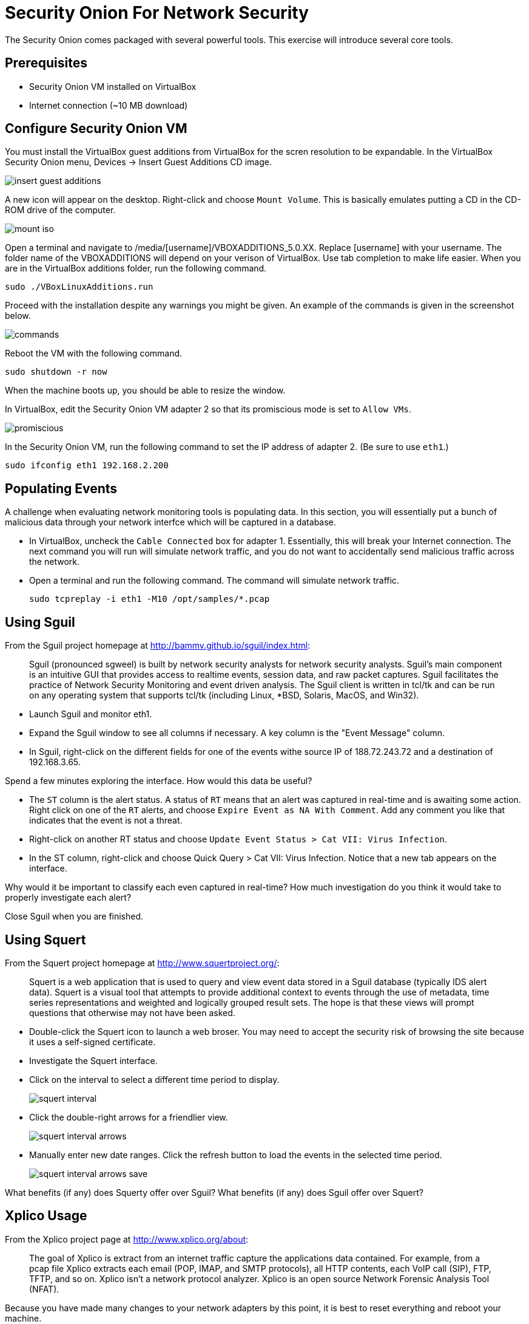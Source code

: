 = Security Onion For Network Security

The Security Onion comes packaged with several powerful tools. This exercise will introduce several core tools.

== Prerequisites

* Security Onion VM installed on VirtualBox
* Internet connection (~10 MB download)

== Configure Security Onion VM

You must install the VirtualBox guest additions from VirtualBox for the scren resolution to be expandable. In the VirtualBox Security Onion menu, Devices -> Insert Guest Additions CD image.

image::insert-guest-additions.png[]

A new icon will appear on the desktop. Right-click and choose `Mount Volume`. This is basically emulates putting a CD in the CD-ROM drive of the computer.

image::mount-iso.png[]

Open a terminal and navigate to /media/[username]/VBOXADDITIONS_5.0.XX. Replace [username] with your username. The folder name of the VBOXADDITIONS will depend on your verison of VirtualBox. Use tab completion to make life easier. When you are in the VirtualBox additions folder, run the following command.

```
sudo ./VBoxLinuxAdditions.run
```

Proceed with the installation despite any warnings you might be given. An example of the commands is given in the screenshot below.

image::commands.png[]

Reboot the VM with the following command.

```
sudo shutdown -r now
```

When the machine boots up, you should be able to resize the window.

In VirtualBox, edit the Security Onion VM adapter 2 so that its promiscious mode is set to `Allow VMs`.

image::promiscious.png[]

In the Security Onion VM, run the following command to set the IP address of adapter 2. (Be sure to use `eth1`.)

```
sudo ifconfig eth1 192.168.2.200
```

== Populating Events

A challenge when evaluating network monitoring tools is populating data. In this section, you will essentially put a bunch of malicious data through your network interfce which will be captured in a database.

* In VirtualBox, uncheck the `Cable Connected` box for adapter 1. Essentially, this will break your Internet connection. The next command you will run will simulate network traffic, and you do not want to accidentally send malicious traffic across the network.
* Open a terminal and run the following command. The command will simulate network traffic.
+
```
sudo tcpreplay -i eth1 -M10 /opt/samples/*.pcap
```

== Using Sguil

From the Sguil project homepage at http://bammv.github.io/sguil/index.html:

[quote]
Sguil (pronounced sgweel) is built by network security analysts for network security analysts. Sguil's main component is an intuitive GUI that provides access to realtime events, session data, and raw packet captures. Sguil facilitates the practice of Network Security Monitoring and event driven analysis. The Sguil client is written in tcl/tk and can be run on any operating system that supports tcl/tk (including Linux, *BSD, Solaris, MacOS, and Win32).

* Launch Sguil and monitor eth1.
* Expand the Sguil window to see all columns if necessary. A key column is the "Event Message" column.
* In Sguil, right-click on the different fields for one of the events withe source IP of 188.72.243.72 and a destination of 192.168.3.65.

Spend a few minutes exploring the interface. How would this data be useful?

* The `ST` column is the alert status. A status of `RT` means that an alert was captured in real-time and is awaiting some action. Right click on one of the `RT` alerts, and choose `Expire Event as NA With Comment`. Add any comment you like that indicates that the event is not a threat.
* Right-click on another RT status and choose `Update Event Status > Cat VII: Virus Infection`.
* In the ST column, right-click and choose Quick Query > Cat VII: Virus Infection. Notice that a new tab appears on the interface.

Why would it be important to classify each even captured in real-time? How much investigation do you think it would take to properly investigate each alert?

Close Sguil when you are finished.

== Using Squert

From the Squert project homepage at http://www.squertproject.org/:

[quote]
Squert is a web application that is used to query and view event data stored in a Sguil database (typically IDS alert data). Squert is a visual tool that attempts to provide additional context to events through the use of metadata, time series representations and weighted and logically grouped result sets. The hope is that these views will prompt questions that otherwise may not have been asked. 

* Double-click the Squert icon to launch a web broser. You may need to accept the security risk of browsing the site because it uses a self-signed certificate.
* Investigate the Squert interface.
* Click on the interval to select a different time period to display.
+
image::squert-interval.png[]
* Click the double-right arrows for a friendlier view.
+
image::squert-interval-arrows.png[]
* Manually enter new date ranges. Click the refresh button to load the events in the selected time period.
+
image::squert-interval-arrows-save.png[]

What benefits (if any) does Squerty offer over Sguil? What benefits (if any) does Sguil offer over Squert?

== Xplico Usage

From the Xplico project page at http://www.xplico.org/about:

[quote]
The goal of Xplico is extract from an internet traffic capture the applications data contained.
For example, from a pcap file Xplico extracts each email (POP, IMAP, and SMTP protocols), all HTTP contents, each VoIP call (SIP), FTP, TFTP, and so on. Xplico isn’t a network protocol analyzer. Xplico is an open source Network Forensic Analysis Tool (NFAT).

Because you have made many changes to your network adapters by this point, it is best to reset everything and reboot your machine.

* In VirtualBox, edit network Adapter 1 settings and check the `Cable Connected` checkbox.
+
image::vb-connected.png[]
* Run the following command to reboot the computer.
+
```
sudo shutdown -r now
```
* After logging into the Security Onion VM, Double-click the Xplico icon on the desktop.
* Login with the xplico/xplico username and password (these are the Xplico defaults).
* Click `New Case`.
+
image::xplico-new-case.png[]
* Give it the name Wireshark, and choose "Live Acquisition."
+
image::xplico-new-case-name-file.png[]
* Click on the newly created Wireshark case.
* Click `New Session`.
+
image::xplico-new-session.png[]
* Give the session the name `Wireshark`.
* Click the newly created session.
* Open a new tab in the web broser and go https://wiki.wireshark.org/SampleCaptures. If you Google "wireshark sample captures" this page will be the first result.
* Download and extract "http_with_jpegs.cap.gz". Search for the text to find the file to download.
* Upload the .cap file to your session in Xplico. It may take a minute to process the data.
+
image::xplico-cap-upload.png[]
* When the file is done processing, explore the `Web` menu.
+
image::xplico-web-menu.png[]

How does this representation differ from a capture file you might view in Wireshark?

== ELSA for Log Analysis

According to the project home page (https://github.com/mcholste/elsa):

[quote]
Enterprise Log Search and Archive (ELSA) is a three-tier log receiver, archiver, indexer, and web frontend for incoming syslog. It leverages syslog-ng's pattern-db parser for efficient log normalization and Sphinx full-text indexing for log searching. The logging backend scan be scaled to N nodes in a distributed system if a load balancer is placed in front of the incoming logs as a virtual IP address. The normalization process assigns each incoming log a class ID which is used, in conjuction with the log sender host and program for the basis of permissions. Users can be granted granular permissions for a given host, program, or class (or a combination therein). The permissions are whitelists or full access for each of the permissions components. That is, a user may be restricted to one or n given hosts but be able to query any program or class on those hosts.

Use the following steps to investigate the log data. Remember that the vast majority of this traffic will have come from the simulated network traffic done earlier.

* Double-click the ELSA icon on the desktop. 
* Expand HTTP and choose Top Sites.
+
image::elsa-top-sites.png[]
* Expand Weird and choose Top Weird Types.
* Expand Snort/Suricata and choose Top NIDS Alerts.
* Notice that when you click on one of the links in the navigation pane, the web interface is populated with a query.
+
image::elsa-query.png[]
* Use the interface to investigate and query some of the search parameters.

How would this information be useful to you as an administrator?

== Reflection

* How does network forensics offered by Xplico differ from alert classification in Sguil?
* How does the log analysis in ELSA complement Sguil or Squert?

== Challenge

* Create a new case in Xplico. Use sample capture files in /opt/samples/ to upload data instead of capturing it live. Investigate what you can find from previously captured data.
* Start Wireshark on your host machine. Capture a web browsing session. Save the capture file, then copy it to the Security Onion VM. Start a new case, upload, and analyze the capture file.
* Create a custom ELSA query.